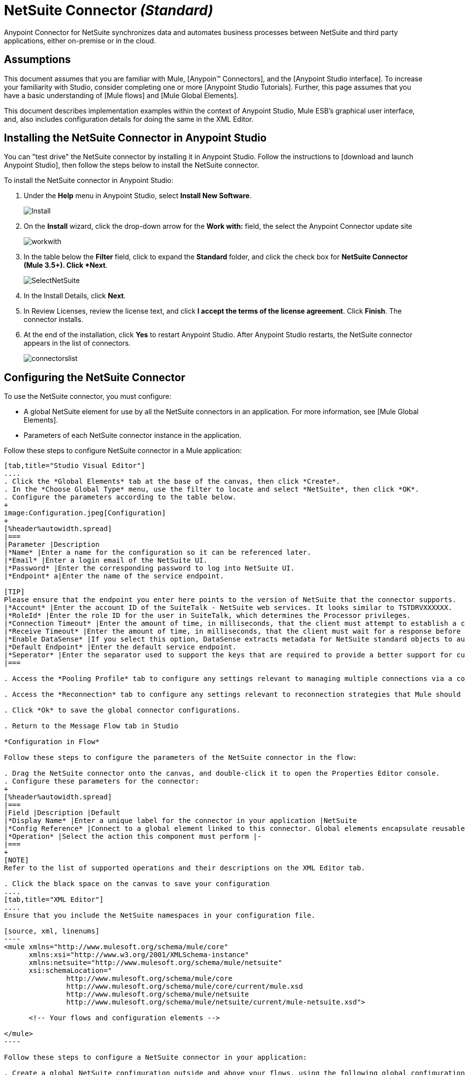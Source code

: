 = NetSuite Connector _(Standard)_

Anypoint Connector for NetSuite synchronizes data and automates business processes between NetSuite and third party applications, either on-premise or in the cloud.

== Assumptions

This document assumes that you are familiar with Mule, [Anypoin(TM) Connectors], and the [Anypoint Studio interface]. To increase your familiarity with Studio, consider completing one or more [Anypoint Studio Tutorials]. Further, this page assumes that you have a basic understanding of [Mule flows] and [Mule Global Elements].

This document describes implementation examples within the context of Anypoint Studio, Mule ESB’s graphical user interface, and, also includes configuration details for doing the same in the XML Editor.

== Installing the NetSuite Connector in Anypoint Studio

You can "test drive" the NetSuite connector by installing it in Anypoint Studio. Follow the instructions to [download and launch Anypoint Studio], then follow the steps below to install the NetSuite connector.

To install the NetSuite connector in Anypoint Studio:

. Under the *Help* menu in Anypoint Studio, select *Install New Software*.
+
image:Install.jpeg[Install]

. On the *Install* wizard, click the drop-down arrow for the *Work with:* field, the select the Anypoint Connector update site
+
image:workwith.jpeg[workwith]

. In the table below the *Filter* field, click to expand the *Standard* folder, and click the check box for *NetSuite Connector (Mule 3.5+). Click *Next*.
+
image:SelectNetSuite.jpeg[SelectNetSuite]

. In the Install Details, click *Next*.

. In Review Licenses, review the license text, and click *I accept the terms of the license agreement*. Click *Finish*. The connector installs.

. At the end of the installation, click *Yes* to restart Anypoint Studio. After Anypoint Studio restarts, the NetSuite connector appears in the list of connectors.
+
image:connectorslist.jpeg[connectorslist]

== Configuring the NetSuite Connector

To use the NetSuite connector, you must configure:

* A global NetSuite element for use by all the NetSuite connectors in an application. For more information, see [Mule Global Elements].
* Parameters of each NetSuite connector instance in the application.

Follow these steps to configure NetSuite connector in a Mule application:

[tabs]
------
[tab,title="Studio Visual Editor"]
....
. Click the *Global Elements* tab at the base of the canvas, then click *Create*.
. In the *Choose Global Type* menu, use the filter to locate and select *NetSuite*, then click *OK*.
. Configure the parameters according to the table below.
+
image:Configuration.jpeg[Configuration]
+
[%header%autowidth.spread]
|===
|Parameter |Description
|*Name* |Enter a name for the configuration so it can be referenced later.
|*Email* |Enter a login email of the NetSuite UI.
|*Password* |Enter the corresponding password to log into NetSuite UI.
|*Endpoint* a|Enter the name of the service endpoint.

[TIP]
Please ensure that the endpoint you enter here points to the version of NetSuite that the connector supports.
|*Account* |Enter the account ID of the SuiteTalk - NetSuite web services. It looks similar to TSTDRVXXXXXX.
|*RoleId* |Enter the role ID for the user in SuiteTalk, which determines the Processor privileges.
|*Connection Timeout* |Enter the amount of time, in milliseconds, that the client must attempt to establish a connection before timing out. The default is 30000 (30 seconds). Zero (0) indicates that the client continues to attempt to open a connection indefinitely.
|*Receive Timeout* |Enter the amount of time, in milliseconds, that the client must wait for a response before timing out. The default is 60000. Zero (0) specifies that the client waits indefinitely.
|*Enable DataSense* |If you select this option, DataSense extracts metadata for NetSuite standard objects to automatically determine the data type and format that your application must deliver to, or can expect from, NetSuite. By enabling this functionality, Mule does the heavy lifting of discovering the type of data you must send to, or be prepared to receive from NetSuite. For more information, see [DataSense].
|*Default Endpoint* |Enter the default service endpoint.
|*Seperator* |Enter the separator used to support the keys that are required to provide a better support for custom fields.
|===

. Access the *Pooling Profile* tab to configure any settings relevant to managing multiple connections via a connection pool.

. Access the *Reconnection* tab to configure any settings relevant to reconnection strategies that Mule should execute if it loses its connection to NetSuite

. Click *Ok* to save the global connector configurations.

. Return to the Message Flow tab in Studio

*Configuration in Flow*

Follow these steps to configure the parameters of the NetSuite connector in the flow:

. Drag the NetSuite connector onto the canvas, and double-click it to open the Properties Editor console.
. Configure these parameters for the connector:
+
[%header%autowidth.spread]
|===
|Field |Description |Default
|*Display Name* |Enter a unique label for the connector in your application |NetSuite
|*Config Reference* |Connect to a global element linked to this connector. Global elements encapsulate reusable data about the connection to the target resource or service. Select the global NetSuite connector element that you just created. |-
|*Operation* |Select the action this component must perform |-
|===
+
[NOTE]
Refer to the list of supported operations and their descriptions on the XML Editor tab.

. Click the black space on the canvas to save your configuration
....
[tab,title="XML Editor"]
....
Ensure that you include the NetSuite namespaces in your configuration file.

[source, xml, linenums]
----
<mule xmlns="http://www.mulesoft.org/schema/mule/core"
      xmlns:xsi="http://www.w3.org/2001/XMLSchema-instance"
      xmlns:netsuite="http://www.mulesoft.org/schema/mule/netsuite"
      xsi:schemaLocation="
               http://www.mulesoft.org/schema/mule/core
               http://www.mulesoft.org/schema/mule/core/current/mule.xsd
               http://www.mulesoft.org/schema/mule/netsuite
               http://www.mulesoft.org/schema/mule/netsuite/current/mule-netsuite.xsd">
 
      <!-- Your flows and configuration elements -->
 
</mule>
----

Follow these steps to configure a NetSuite connector in your application:

. Create a global NetSuite configuration outside and above your flows, using the following global configuration code:

[source, xml, linenums]
----
<!-- Simple configuration -->
<netsuite:config name="Netsuite" email="Your NetSuite email" password="Your NetSuite password" account="Your Netsuite account name" roleId="The id of your NetSuite role" doc:name="Netsuite">
----

. Build you application flow, then add a NetSuite connector using one of these operations:
+
[%header%autowidth.spread]
|===
|Operation |Description
|`<netsuite:add-file>` |Creates a new NetSuite file record.
|`<netsuite:add-list>` a|Adds one or more records in the system.

The attributes that define each record can either be the POJOs corresponding to the fields in the record or a map that represents it.
|`<netsuite:add-record>` |Creates a new record of the specified type.
|`<netsuite:add-record-objects>` |Creates new records of the specified type.
|`<netsuite:async-add-list>` |pecifies an asynchronous request equivalent to  [addRecord(String, Map, Preferences)]
|`<netsuite:async-delete-list>` |Specifies an asynchronous request equivalent to [deleteList(List, Preferences)]
|`<netsuite:async-delete-list-records>` |Specifies an asynchronous request equivalent to [deleteList(List, Preferences)]
|`<netsuite:async-get-list>` |Specifies an asynchronous request equivalent to  [getList(List, Preferences)]
|`<netsuite:async-get-list-records>` |Specifies an asynchronous request equivalent to [getList(List, Preferences)]
|`<netsuite:async-initialize-list>` |Specifies an asynchronous request equivalent to [initialize(InitializeRecord, Preferences)]
|`<netsuite:async-search>` |Searches for all records that match the given filtering expression, asynchronously.
|`<netsuite:async-update-list>` |Specifies an asynchronous request equivalent to [updateRecord(String, Map, Preferences)]
|`<netsuite:async-upsert-list>` |Specifies an asynchronous request equivalent to [upsertRecord(String, Map, Preferences)]
|`<netsuite:attach-record>` |Adds a source contact record to a destination record as an attachment.
|`<netsuite:change-email>` |Changes the email address for the NetSuite account.
|`<netsuite:change-password>` |Changes the password for the NetSuite account.
|`<netsuite:check-async-status>` |Returns the status of an asynchronous web services submission.
|`<netsuite:delete>` a|Deletes a record with the specified BaseRef.

[WARNING]
Not all records can be deleted from the system.
|`<netsuite:delete-list>` |Deletes one or more records in the system. The records to be deleted are identified through the specified unique identifiers.
|`<netsuite:delete-record>` a|Deletes a record from the system with the specified RecordRef.

[WARNING]
Not all records can be deleted from the system.
|`<netsuite:delete-records-list>` |Deletes one or more records from the system. The records to be deleted are identified through the provided unique identifiers.
|`<netsuite:detach-record>` |Detaches a source record from a destination record.
|`<netsuite:get>` |Retrieves a record by providing the unique ID for the record.
|`<netsuite:get-async-result>` |Returns the results of an asynchronous web services submission.
|`<netsuite:get-budget-exchange-rates>` |Returns the list of budget exchange rates.
|`<netsuite:get-consolidated-exchange-rates>` |Returns the list of consolidated exchange rates.
|`<netsuite:get-current-rate>` |Gets the exchange rate between two currencies based on a certain date.
|`<netsuite:get-custom-record>` |Retrieves a custom record by providing the unique ID for the record.
|`<netsuite:get-customization-ids>` |Returns the IDs of available customizations for a given record type.
|`<netsuite:get-data-center-urls>` |Gets datacenter URLS - use for dynamic discovery of datacenter-specific URLs to access NetSuite as partner applications.
|`<netsuite:get-deleted-records>` |Returns a list of deleted records of the specified record type that match a given date expression.
|`<netsuite:get-item-availability>` |Returns the availability of a given record reference.
|`<netsuite:get-list>` |Retrieves a list of objects referenced in the list of BaseRef object.
|`<netsuite:get-posting-transaction-summary>` |Retrieves a summary of the actual data in an account.
|`<netsuite:get-record>` |Retrieves a record by providing the unique ID for the record.
|`<netsuite:get-records>` |Retrieves a list of all records of the specified type.
|`<netsuite:get-saved-search>` |Retrieves a list of existing saved searches for the given record type.
|`<netsuite:get-select-value>` |Retrieves valid values for a given recordRef field where the referenced record type is not yet exposed in the web services API or when the logged in role does not have permission to the instances of the record type.
|`<netsuite:get-server-time>` |Returns the server time, resulting in more accurate and reliable synchronization of data than using local client time.
|`<netsuite:initialize>` |Populates fields on transaction line items with values from a related record in a way similar to how empty text boxes are pre-populated within the Netsuite UI.
|`<netsuite:initialize-list>` |Emulates the UI workflow by pre-populating fields on transaction line items with values from a related record.
|`<netsuite:map-sso>` |Automates the mapping between external application credentials and NetSuite’s credentials for a user.
|`<netsuite:query-as-native-result>` |Returns a SearchResult containing a list of records or columns matching the specified query.
|`<netsuite:query-records>` |Returns a list of records
|`<netsuite:search>` |Executes a search on a specific record type based on a set of criteria.
|`<netsuite:search-more>` |Retrieves more records after an initial search operation.
|`<netsuite:search-more-with-id>` |References a specific search result set by its searchId - a parameter included in all search results.
|`<netsuite:search-next>` |Retrieves the next set of records after an initial search operation.
|`<netsuite:search-with-expression>` |Executes a search on a specific record type based on a set of criteria.
|`<netsuite:sso-login>` |Establishes a single sign-on connection.
|`<netsuite:update-invitee-status>` |Sets a new invitation status for a given event.
|`<netsuite:update-invitee-status-list>` |Sets a new invitation status for a given event.
|`<netsuite:update-list>` |Updates one or more existing records in the system by providing new values for some fields in the records.
|`<netsuite:update-record>` |Updates an existing record.
|`<netsuite:update-records-list>` |Updates one or more existing records in the system by providing a list of records.
|`<netsuite:upsert-list>` |Updates one or more instances of a record type in the system.
|`<netsuite:upsert-record>` |Adds a new instance or updates an instance of a record in the system.
|===
....
------

== Example Use Case

Add a new Employee record in NetSuite using a Mule application.

[tabs]
------
[tab,title="Studio Visual Editor"]
....
image:Flow.jpeg[Flow]

. Drag an *HTTP* Endpoint into a new flow, and configure it as follows:
+
image:http.jpeg[http]
+
[%header%autowidth.spread]
|===
|Field |Value
|*Display Name* |HTTP (or any other name your prefer)
|*Exchange Pattern* |request-response
|*Host* |localhost
|*Port* |8081
|*Path* |accountWithCustomFields
|===

. Add a *Set Payload* transformer after HTTP endpoint to process the message payload. Configure the transformer as shown below.
+
image:setpayload.jpeg[setpayload]
+
[%header%autowidth.spread]
|===
|Field |Value
|*Display Name* |Set payload (or any other name you prefer)
|*Value* |`[['name':message.inboundProperties['name'],'lastname':message.inboundProperties['lastname'],'e-mail':message.inboundProperties['email'],'externalId':message.inboundProperties['externalId']]]`
|===

. Drag the *NetSuite* connector onto the canvas, then select it to open the properties editor console.

. Click the + sign next to the *Connector Configuration* field to add a new NetSuite global element.
+
image:global+element.jpeg[global+element]

. Configure the global element as follows:
+
[%header%autowidth.spread]
|===
|Field |Value
|*Name* |NetSuite (or any other name you prefer)
|*Email* |<Your NetSuite Email>
|*Password* |<Your NetSuite password>
|*Account* |<Your NetSuite account> (It looks similar to TSTDRVXXXXXX.)
|*Role Id* |Enter the id of the role you use to login in SuiteTalk, which determines the Processor privileges.
|===

. In the properties editor of the NetSuite connector, configure the remaining parameters
+
image:Configuration.jpeg[Configuration]
+
[%header%autowidth.spread]
|===
|Field |Value
|*Display Name* |NetSuite (or any other name you prefer)
|*Config Reference* |NetSuite (name of the global element you have created)
|*Operation* |Add record
|*Record Type* |Employee
|===

. Drag a *DataMapper* transformer between the Set Payload transformer and the NetSuite connector, then click it to open its properties editor.

. Configure its Input properties according to the steps below.

.. In the Input type, select *Map<k,v>*, then select *User Defined*.
.. Click *Create/Edit Structure*.
.. Enter a name for the Map, then select *Element* for *Type*.
.. Add the child fields according to the table below.
+
[%header%autowidth.spread]
|===
|Name |Type
|*e-mail* |String
|*externalid* |String
|*lastname* |String
|*name* |String
|===

.. The Output properties are automatically configured to correspond to the NetSuite connector.
.. Click *Create Mapping*, then drag each input data field to its corresponding output NetSuite field. Click the blank space on the canvas to save the changes.

. Add a *Object to Json* transformer onto the flow to capture the response from the NetSuite connector and display it as a HTTP response.

. Run the project as a Mule Application (right-click project name, then select *Run As > Mule Application*).

. From a browser, enter the employee's e-mail address, externalId, lastname, and name in the form of the following query parameters:  *http://localhost:8081/accountWithCustomFields? email  =<employee's email address> &externalId=<employee's externalId> &lname= <employee's last name>&name=<employee's firstname>*

. Mule conducts the query, and adds the Employee record to NetSuite.
....
[tab,title="XML Editor"]
....
image:Flow.jpeg[Flow]

. Add a *netsuite:config* element to your project, then configure its attributes according to the table below.
+
[source, xml, linenums]
----
<netsuite:config name="NetSuite" email="email@youremail.com" password="netsuite_password" account="netsuite_account" roleId="netsuite_role" doc:name="Netsuite">
            </netsuite:config>
----
+
[%header%autowidth.spread]
|===
|Attribute |Value
|*exchange-pattern* |request-response
|*host* |localhost
|*port* |8081
|*path* |`accountWithCustomFields`
|*doc:name* |HTTP
|===

. Add a *set-payload* element to set the message payload in the flow.
+
[source, xml, linenums]
----
<set-payload value="#[['name':message.inboundProperties['name'],'lastname':message.inboundProperties['lastname'],'e-mail':message.inboundProperties['email'],'externalId':message.inboundProperties['externalId']]]" doc:name="Set Payload"/>
----

. Add a *data-mapper* element to pass the message payload to NetSuite.
+
[source, xml, linenums]
----
<data-mapper:transform config-ref="Map_To_EMPLOYEE" doc:name="Map To EMPLOYEE"/>
----

. Add a *netsuite:add-record* element to your flow as follows:
+
[source, xml, linenums]
----
<netsuite:add-record config-ref="Netsuite" doc:name="Netsuite Add Record" recordType="EMPLOYEE"/>
----

. Configure the data-mapper through the Visual Editor. Switch the view to Message Flow view, then click the *DataMapper* transformer to set its properties.

.. In the Input type, select *Map<k,v>*, then select *User Defined*.
.. Click *Create/Edit Structure*.
.. Enter a name for the Map, then select *Element* for *Type*.
.. Add the child fields according to the table below.
+
[%header%autowidth.spread]
|===
|Name |Type
|*e-mail* |String
|*externalid* |String
|*lastname* |String
|*name* |String
|===

. Add a *json:object-to-json-transformer* element to the flow to capture the response from the NetSuite connector and display it as an HTTP response.
+
[source, xml, linenums]
----
<json:object-to-json-transformer doc:name="Object to JSON"/>
----

. Run the project as a Mule Application (right-click project name, then select *Run As > Mule Application*).

. From a browser, enter the employee's e-mail address, externalId, lastname, and name in the form of the following query parameters:  *http://localhost:8081/accountWithCustomFields ? email =<employee's email address> &externalId=<employee's externalId> &lname= <employee's last name>&name=<employee's firstname>*

. Mule conducts the query, and adds the Employee record to NetSuite.
....
------


== Example Code

[NOTE]
====
Keep in mind that for this example code to work, you must manually configure the following values of the *global NetSuite connector* to match your instance of NetSuite:

* Email
* Password
* Account
* Role Id
====

[source, xml, linenums]
----
<mule xmlns:data-mapper="http://www.mulesoft.org/schema/mule/ee/data-mapper" xmlns:json="http://www.mulesoft.org/schema/mule/json" xmlns:netsuite="http://www.mulesoft.org/schema/mule/netsuite"
    xmlns:http="http://www.mulesoft.org/schema/mule/http" xmlns="http://www.mulesoft.org/schema/mule/core"
    xmlns:doc="http://www.mulesoft.org/schema/mule/documentation"
    xmlns:spring="http://www.springframework.org/schema/beans" 
    xmlns:xsi="http://www.w3.org/2001/XMLSchema-instance"
    xsi:schemaLocation="http://www.springframework.org/schema/beans http://www.springframework.org/schema/beans/spring-beans-current.xsd
http://www.mulesoft.org/schema/mule/core http://www.mulesoft.org/schema/mule/core/current/mule.xsd
http://www.mulesoft.org/schema/mule/http http://www.mulesoft.org/schema/mule/http/current/mule-http.xsd
http://www.mulesoft.org/schema/mule/netsuite http://www.mulesoft.org/schema/mule/netsuite/current/mule-netsuite.xsd
http://www.mulesoft.org/schema/mule/ee/data-mapper http://www.mulesoft.org/schema/mule/ee/data-mapper/current/mule-data-mapper.xsd
http://www.mulesoft.org/schema/mule/json http://www.mulesoft.org/schema/mule/json/current/mule-json.xsd">
    <netsuite:config name="Netsuite" email="${email}"
        password="${password}" account="${account}" connectionTimeout="50000"
        receiveTimeout="50000" doc:name="Netsuite" roleId="${RoleID}">
        <netsuite:connection-pooling-profile
            initialisationPolicy="INITIALISE_ONE" exhaustedAction="WHEN_EXHAUSTED_GROW" />
    </netsuite:config>
    <data-mapper:config name="JSON_To___customRecordType__21____customrecord21" transformationGraphPath="json_to___customrecordtype__21____customrecord21.grf" doc:name="JSON_To___customRecordType__21____customrecord21"/>
    <data-mapper:config name="Map_To_EMPLOYEE" transformationGraphPath="map_to_employee.grf" doc:name="Map_To_EMPLOYEE"/>
    <flow name="netsuite-demoFlow1" doc:name="netsuite-demoFlow1">
        <http:inbound-endpoint exchange-pattern="request-response"
            host="localhost" port="8081" doc:name="HTTP" path="accountWithCustomFields"/>
        <set-payload value="#[['name':message.inboundProperties['name'],'lastname':message.inboundProperties['lastname'],'e-mail':message.inboundProperties['email'],'externalId':message.inboundProperties['externalId']]]" doc:name="Set Payload"/>
        <data-mapper:transform config-ref="Map_To_EMPLOYEE" doc:name="Map To EMPLOYEE"/>
        <netsuite:add-record
            config-ref="Netsuite" doc:name="Netsuite Add Record" recordType="EMPLOYEE"/>
        <json:object-to-json-transformer doc:name="Object to JSON"/>
    </flow>
    <flow name="netsuite-demoFlow2" doc:name="netsuite-demoFlow2">
        <http:inbound-endpoint exchange-pattern="request-response" host="localhost" port="8081" path="customRecord" doc:name="HTTP"/>
        <data-mapper:transform config-ref="JSON_To___customRecordType__21____customrecord21" doc:name="JSON To __customRecordType__21____customrecord21"/>
        <netsuite:add-record config-ref="Netsuite" recordType="__customRecordType__21____customrecord21" doc:name="Netsuite"/>
        <json:object-to-json-transformer doc:name="Object to JSON"/>
    </flow>
</mule>
----
